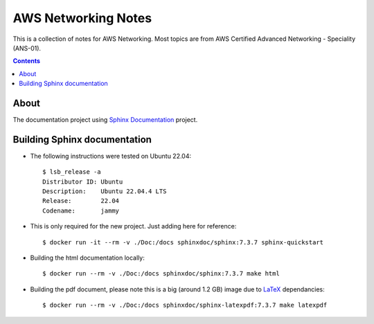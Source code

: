 AWS Networking Notes
====================

This is a collection of notes for AWS Networking. Most topics are from AWS 
Certified Advanced Networking - Speciality (ANS-01). 

.. contents::

About
-----

The documentation project using `Sphinx Documentation <https://www.sphinx-doc.org/>`_ 
project.

Building Sphinx documentation 
-----------------------------

* The following instructions were tested on Ubuntu 22.04::

    $ lsb_release -a
    Distributor ID: Ubuntu
    Description:    Ubuntu 22.04.4 LTS
    Release:        22.04
    Codename:       jammy

* This is only required for the new project. Just adding here for reference::
  
    $ docker run -it --rm -v ./Doc:/docs sphinxdoc/sphinx:7.3.7 sphinx-quickstart

  
* Building the html documentation locally::

    $ docker run --rm -v ./Doc:/docs sphinxdoc/sphinx:7.3.7 make html

* Building the pdf document, please note this is a big (around 1.2 GB) image due to
  `LaTeX <https://www.latex-project.org/>`_ dependancies::

    $ docker run --rm -v ./Doc:/docs sphinxdoc/sphinx-latexpdf:7.3.7 make latexpdf